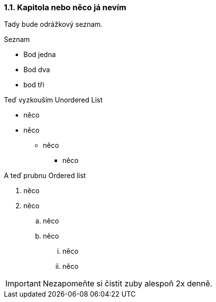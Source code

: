 === 1.1. Kapitola nebo něco já nevím

Tady bude odrážkový seznam.

.Seznam
- Bod jedna
- Bod dva
- bod tři

Teď vyzkouším Unordered List

* něco
* něco
** něco
*** něco

A teď prubnu Ordered list

. něco
. něco
.. něco
.. něco
... něco
... něco

IMPORTANT: Nezapomeňte si čistit zuby alespoň 2x denně.
